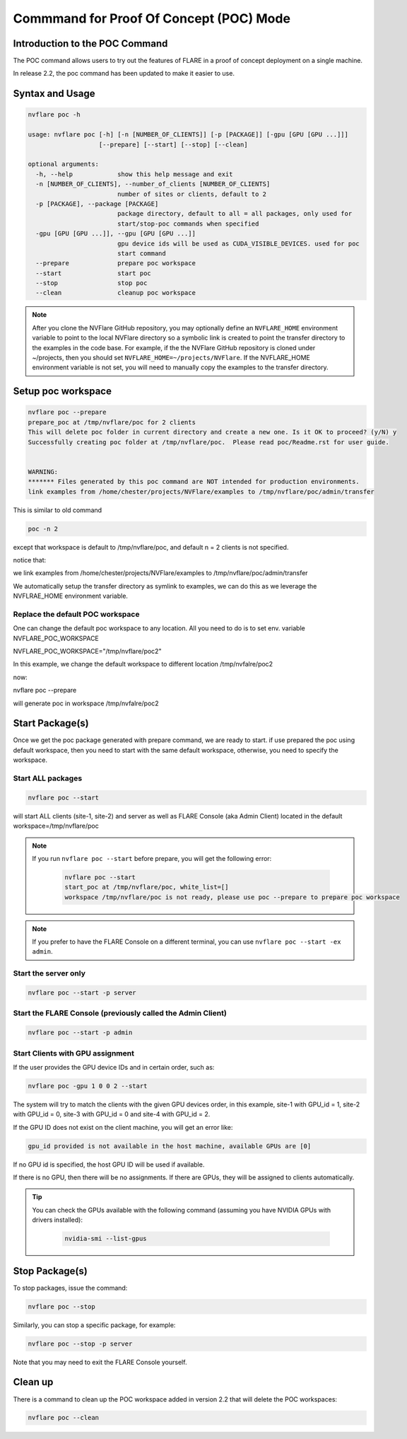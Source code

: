.. _poc_command:

*****************************************
Commmand for Proof Of Concept (POC) Mode
*****************************************

Introduction to the POC Command
===============================

The POC command allows users to try out the features of FLARE in a proof of concept deployment on a single machine.

In release 2.2, the poc command has been updated to make it easier to use. 

Syntax and Usage
=================

.. code-block::

  nvflare poc -h
  
  usage: nvflare poc [-h] [-n [NUMBER_OF_CLIENTS]] [-p [PACKAGE]] [-gpu [GPU [GPU ...]]]
                     [--prepare] [--start] [--stop] [--clean]

  optional arguments:
    -h, --help            show this help message and exit
    -n [NUMBER_OF_CLIENTS], --number_of_clients [NUMBER_OF_CLIENTS]
                          number of sites or clients, default to 2
    -p [PACKAGE], --package [PACKAGE]
                          package directory, default to all = all packages, only used for
                          start/stop-poc commands when specified
    -gpu [GPU [GPU ...]], --gpu [GPU [GPU ...]]
                          gpu device ids will be used as CUDA_VISIBLE_DEVICES. used for poc
                          start command
    --prepare             prepare poc workspace
    --start               start poc
    --stop                stop poc
    --clean               cleanup poc workspace

.. note::

    After you clone the NVFlare GitHub repository, you may optionally define an ``NVFLARE_HOME`` environment variable to point to the local NVFlare directory so a symbolic link is created to point the transfer directory to the examples in the code base. For example, if the the NVFlare GitHub repository is cloned under ~/projects, then you should set ``NVFLARE_HOME=~/projects/NVFlare``. If the NVFLARE_HOME environment variable is not set, you will need to manually copy the examples to the transfer directory.


Setup poc workspace
===================

.. code-block::

  nvflare poc --prepare
  prepare_poc at /tmp/nvflare/poc for 2 clients
  This will delete poc folder in current directory and create a new one. Is it OK to proceed? (y/N) y
  Successfully creating poc folder at /tmp/nvflare/poc.  Please read poc/Readme.rst for user guide.
   
  
  WARNING:
  ******* Files generated by this poc command are NOT intended for production environments.
  link examples from /home/chester/projects/NVFlare/examples to /tmp/nvflare/poc/admin/transfer


This is similar to old command 

.. code-block::

  poc -n 2

except that workspace is default to /tmp/nvflare/poc, and default n = 2 clients is not specified. 

notice that: 

we link examples from /home/chester/projects/NVFlare/examples to /tmp/nvflare/poc/admin/transfer

We automatically setup the transfer directory as symlink to examples, we can do this as we leverage the NVFLRAE_HOME environment variable. 


Replace the default POC workspace
---------------------------------
One can change the default  poc workspace to any location.  All you need to do is to set env. variable NVFLARE_POC_WORKSPACE

NVFLARE_POC_WORKSPACE="/tmp/nvflare/poc2"

In this example,  we  change the default workspace to different location /tmp/nvfalre/poc2

now:

nvflare poc  --prepare

will generate poc in workspace /tmp/nvfalre/poc2


Start Package(s)
================
Once we get the poc package generated with prepare command, we are ready to start. if use prepared the poc using default workspace, then you need to start with the same default workspace, otherwise, you need to specify the workspace.

Start ALL packages
------------------

.. code-block::

  nvflare poc --start

will start ALL clients (site-1, site-2) and server as well as FLARE Console (aka Admin Client) located in the default workspace=/tmp/nvflare/poc

.. note::

    If you run ``nvflare poc --start`` before prepare, you will get the following error:

        .. code-block:: shell

           nvflare poc --start
           start_poc at /tmp/nvflare/poc, white_list=[]
           workspace /tmp/nvflare/poc is not ready, please use poc --prepare to prepare poc workspace

.. note::

    If you prefer to have the FLARE Console on a different terminal, you can use ``nvflare poc --start -ex admin``.

Start the server only
----------------------

.. code-block::

    nvflare poc --start -p server

Start the FLARE Console (previously called the Admin Client)
-------------------------------------------------------------

.. code-block::

    nvflare poc --start -p admin

Start Clients with GPU assignment
----------------------------------

If the user provides the GPU device IDs and in certain order, such as:

.. code-block::

    nvflare poc -gpu 1 0 0 2 --start

The system will try to match the clients with the given GPU devices order, in this example, site-1 with GPU_id = 1, site-2 with GPU_id = 0, site-3 with GPU_id = 0 and site-4 with GPU_id = 2.

If the GPU ID does not exist on the client machine, you will get an error like:

.. code-block:: shell

    gpu_id provided is not available in the host machine, available GPUs are [0]

If no GPU id is specified, the host GPU ID will be used if available.

If there is no GPU, then there will be no assignments. If there are GPUs, they will be assigned to clients automatically.

.. tip::

    You can check the GPUs available with the following command (assuming you have NVIDIA GPUs with drivers installed):

        .. code-block:: shell

           nvidia-smi --list-gpus

Stop Package(s)
===============

To stop packages, issue the command:

.. code-block::

    nvflare poc --stop

Similarly, you can stop a specific package, for example:

.. code-block::

    nvflare poc --stop -p server

Note that you may need to exit the FLARE Console yourself.

Clean up
========

There is a command to clean up the POC workspace added in version 2.2 that will delete the POC workspaces:

.. code-block::

    nvflare poc --clean
